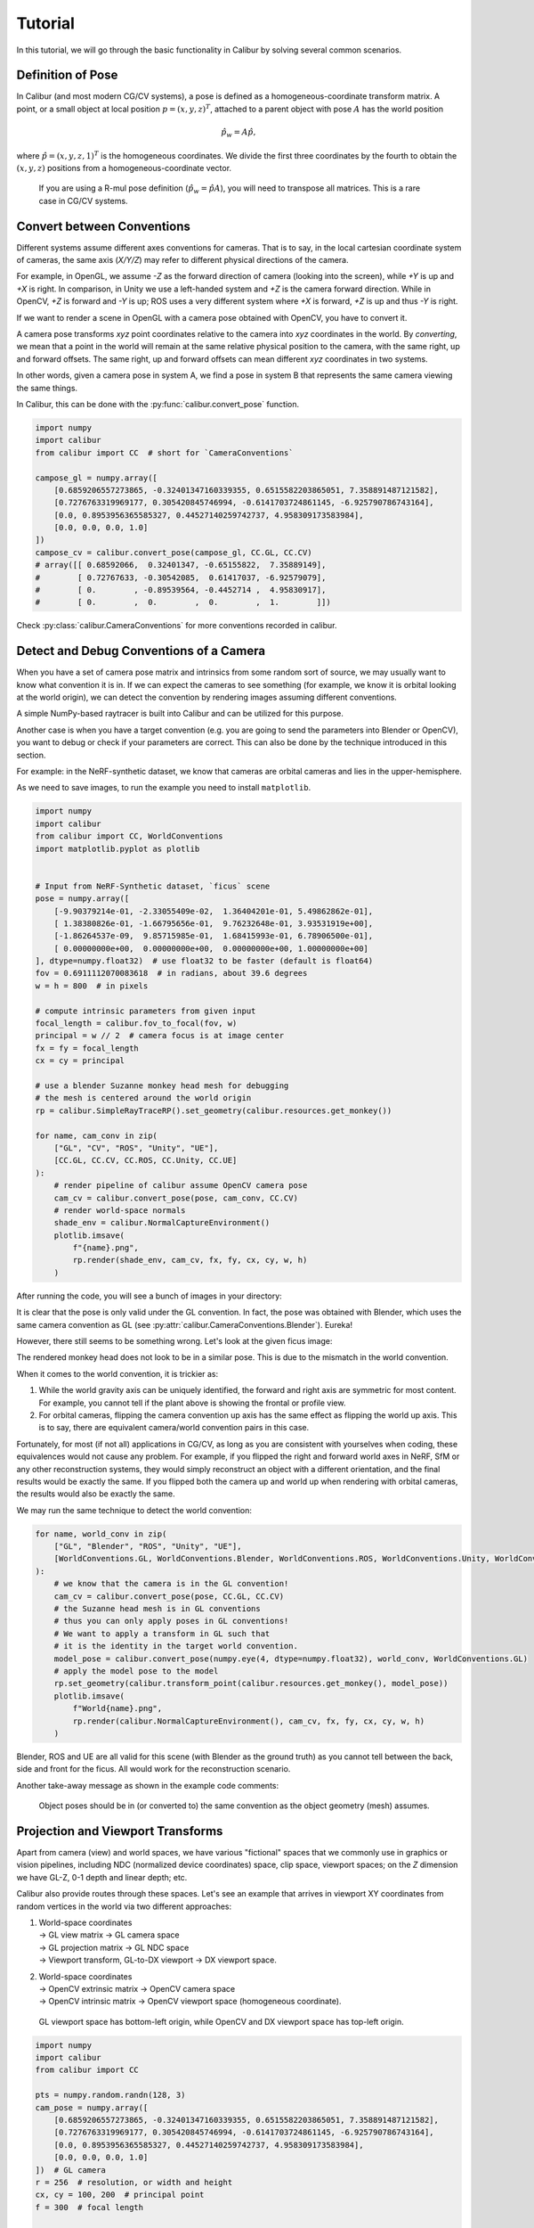 Tutorial
========

In this tutorial, we will go through the basic functionality in Calibur by solving several common scenarios.


Definition of Pose
------------------

In Calibur (and most modern CG/CV systems), a pose is defined as a homogeneous-coordinate transform matrix.
A point, or a small object at local position :math:`p = (x, y, z)^T`,
attached to a parent object with pose :math:`A` has the world position

.. math::
    
    \hat{p_w} = A \hat{p},

where :math:`\hat{p} = (x, y, z, 1)^T` is the homogeneous coordinates.
We divide the first three coordinates by the fourth to obtain the :math:`(x, y, z)` positions
from a homogeneous-coordinate vector.

    If you are using a R-mul pose definition (:math:`\hat{p_w} = \hat{p} A`),
    you will need to transpose all matrices. This is a rare case in CG/CV systems.


Convert between Conventions
---------------------------

Different systems assume different axes conventions for cameras.
That is to say, in the local cartesian coordinate system of cameras, the same axis (*X/Y/Z*) may
refer to different physical directions of the camera.

For example, in OpenGL, we assume *-Z* as the forward direction of camera (looking into the screen),
while *+Y* is up and *+X* is right.
In comparison, in Unity we use a left-handed system and *+Z* is the camera forward direction.
While in OpenCV, *+Z* is forward and *-Y* is up;
ROS uses a very different system where *+X* is forward, *+Z* is up and thus *-Y* is right.

If we want to render a scene in OpenGL with a camera pose obtained with OpenCV, you have to convert it.

A camera pose transforms *xyz* point coordinates relative to the camera into *xyz* coordinates in the world.
By *converting*, we mean that a point in the world will remain at
the same relative physical position to the camera, with the same right, up and forward offsets.
The same right, up and forward offsets can mean different *xyz* coordinates in two systems.

In other words, given a camera pose in system A, we find a pose in system B that represents
the same camera viewing the same things.

In Calibur, this can be done with the :py:func:`calibur.convert_pose` function.

.. code-block::

    import numpy
    import calibur
    from calibur import CC  # short for `CameraConventions`

    campose_gl = numpy.array([
        [0.6859206557273865, -0.32401347160339355, 0.6515582203865051, 7.358891487121582],
        [0.7276763319969177, 0.305420845746994, -0.6141703724861145, -6.925790786743164],
        [0.0, 0.8953956365585327, 0.44527140259742737, 4.958309173583984],
        [0.0, 0.0, 0.0, 1.0]
    ])
    campose_cv = calibur.convert_pose(campose_gl, CC.GL, CC.CV)
    # array([[ 0.68592066,  0.32401347, -0.65155822,  7.35889149],
    #        [ 0.72767633, -0.30542085,  0.61417037, -6.92579079],
    #        [ 0.        , -0.89539564, -0.4452714 ,  4.95830917],
    #        [ 0.        ,  0.        ,  0.        ,  1.        ]])

Check :py:class:`calibur.CameraConventions` for more conventions recorded in calibur.

Detect and Debug Conventions of a Camera
----------------------------------------

When you have a set of camera pose matrix and intrinsics from some random sort of source,
we may usually want to know what convention it is in.
If we can expect the cameras to see something (for example, we know it is orbital looking at the world origin),
we can detect the convention by rendering images assuming different conventions.

A simple NumPy-based raytracer is built into Calibur and can be utilized for this purpose.

Another case is when you have a target convention
(e.g. you are going to send the parameters into Blender or OpenCV),
you want to debug or check if your parameters are correct.
This can also be done by the technique introduced in this section.

For example: in the NeRF-synthetic dataset, we know that cameras are orbital cameras
and lies in the upper-hemisphere.

As we need to save images, to run the example you need to install ``matplotlib``.

.. code-block::

    import numpy
    import calibur
    from calibur import CC, WorldConventions
    import matplotlib.pyplot as plotlib


    # Input from NeRF-Synthetic dataset, `ficus` scene
    pose = numpy.array([
        [-9.90379214e-01, -2.33055409e-02,  1.36404201e-01, 5.49862862e-01],
        [ 1.38380826e-01, -1.66795656e-01,  9.76232648e-01, 3.93531919e+00],
        [-1.86264537e-09,  9.85715985e-01,  1.68415993e-01, 6.78906500e-01],
        [ 0.00000000e+00,  0.00000000e+00,  0.00000000e+00, 1.00000000e+00]
    ], dtype=numpy.float32)  # use float32 to be faster (default is float64)
    fov = 0.6911112070083618  # in radians, about 39.6 degrees
    w = h = 800  # in pixels

    # compute intrinsic parameters from given input
    focal_length = calibur.fov_to_focal(fov, w)
    principal = w // 2  # camera focus is at image center
    fx = fy = focal_length
    cx = cy = principal

    # use a blender Suzanne monkey head mesh for debugging
    # the mesh is centered around the world origin
    rp = calibur.SimpleRayTraceRP().set_geometry(calibur.resources.get_monkey())

    for name, cam_conv in zip(
        ["GL", "CV", "ROS", "Unity", "UE"],
        [CC.GL, CC.CV, CC.ROS, CC.Unity, CC.UE]
    ):
        # render pipeline of calibur assume OpenCV camera pose
        cam_cv = calibur.convert_pose(pose, cam_conv, CC.CV)
        # render world-space normals
        shade_env = calibur.NormalCaptureEnvironment()
        plotlib.imsave(
            f"{name}.png",
            rp.render(shade_env, cam_cv, fx, fy, cx, cy, w, h)
        )

After running the code, you will see a bunch of images in your directory:

.. image:: assets/example_cams.png
   :alt: Render results assuming different camera conventions.

It is clear that the pose is only valid under the GL convention.
In fact, the pose was obtained with Blender, which uses the same camera convention as GL
(see :py:attr:`calibur.CameraConventions.Blender`). Eureka!

However, there still seems to be something wrong. Let's look at the given ficus image:

.. image:: assets/ficus.jpg
   :width: 400
   :alt: The ficus view.

The rendered monkey head does not look to be in a similar pose.
This is due to the mismatch in the world convention.

When it comes to the world convention, it is trickier as:

1. While the world gravity axis can be uniquely identified,
   the forward and right axis are symmetric for most content.
   For example, you cannot tell if the plant above is showing the frontal or profile view.
2. For orbital cameras, flipping the camera convention up axis has the same effect
   as flipping the world up axis.
   This is to say, there are equivalent camera/world convention pairs in this case.

Fortunately, for most (if not all) applications in CG/CV, as long as you are consistent
with yourselves when coding, these equivalences would not cause any problem.
For example, if you flipped the right and forward world axes in NeRF, SfM or any other reconstruction systems,
they would simply reconstruct an object with a different orientation,
and the final results would be exactly the same.
If you flipped both the camera up and world up when rendering with orbital cameras,
the results would also be exactly the same.

We may run the same technique to detect the world convention:

.. code-block::

    for name, world_conv in zip(
        ["GL", "Blender", "ROS", "Unity", "UE"],
        [WorldConventions.GL, WorldConventions.Blender, WorldConventions.ROS, WorldConventions.Unity, WorldConventions.UE]
    ):
        # we know that the camera is in the GL convention!
        cam_cv = calibur.convert_pose(pose, CC.GL, CC.CV)
        # the Suzanne head mesh is in GL conventions
        # thus you can only apply poses in GL conventions!
        # We want to apply a transform in GL such that
        # it is the identity in the target world convention.
        model_pose = calibur.convert_pose(numpy.eye(4, dtype=numpy.float32), world_conv, WorldConventions.GL)
        # apply the model pose to the model
        rp.set_geometry(calibur.transform_point(calibur.resources.get_monkey(), model_pose))
        plotlib.imsave(
            f"World{name}.png",
            rp.render(calibur.NormalCaptureEnvironment(), cam_cv, fx, fy, cx, cy, w, h)
        )

.. image:: assets/example_worlds.jpg
   :alt: Render results assuming different world conventions.

Blender, ROS and UE are all valid for this scene (with Blender as the ground truth)
as you cannot tell between the back, side and front for the ficus.
All would work for the reconstruction scenario.

Another take-away message as shown in the example code comments:

    Object poses should be in (or converted to) the same convention as the object geometry (mesh) assumes.


Projection and Viewport Transforms
----------------------------------

Apart from camera (view) and world spaces, we have various "fictional" spaces that we commonly
use in graphics or vision pipelines, including NDC (normalized device coordinates) space,
clip space, viewport spaces; on the *Z* dimension we have GL-Z, 0-1 depth and linear depth; etc.

Calibur also provide routes through these spaces. Let's see an example that arrives in
viewport XY coordinates from random vertices in the world via two different approaches:

1. | World-space coordinates
   | -> GL view matrix -> GL camera space
   | -> GL projection matrix -> GL NDC space
   | -> Viewport transform, GL-to-DX viewport -> DX viewport space.
2. | World-space coordinates
   | -> OpenCV extrinsic matrix -> OpenCV camera space
   | -> OpenCV intrinsic matrix -> OpenCV viewport space (homogeneous coordinate).

..

    GL viewport space has bottom-left origin, while OpenCV and DX viewport space has top-left origin.

.. code-block::

    import numpy
    import calibur
    from calibur import CC

    pts = numpy.random.randn(128, 3)
    cam_pose = numpy.array([
        [0.6859206557273865, -0.32401347160339355, 0.6515582203865051, 7.358891487121582],
        [0.7276763319969177, 0.305420845746994, -0.6141703724861145, -6.925790786743164],
        [0.0, 0.8953956365585327, 0.44527140259742737, 4.958309173583984],
        [0.0, 0.0, 0.0, 1.0]
    ])  # GL camera
    r = 256  # resolution, or width and height
    cx, cy = 100, 200  # principal point
    f = 300  # focal length
    
    view_mtx = numpy.linalg.inv(cam_pose)
    pts_v = calibur.transform_point(pts, view_mtx)
    p_mtx = calibur.projection_gl_persp(r, r, cx, cy, f, f, 0.1, 100.0)
    pts_ndc = calibur.transform_point(pts_v, p_mtx)
    vp_1 = calibur.gl_ndc_to_dx_viewport(pts_ndc, r, r)
    
    cam_pose_cv = calibur.convert_pose(cam_pose, CC.GL, CC.CV)
    extrinsics_cv = numpy.linalg.inv(cam_pose_cv)
    intrinsics_cv = calibur.intrinsic_cv(cx, cy, f, f)
    vp_2 = calibur.transform_point(pts, extrinsics_cv) @ intrinsics_cv.T

    vp_1 = calibur.GraphicsNDArray(vp_1)
    vp_2 = calibur.GraphicsNDArray(vp_2)
    assert numpy.allclose(vp_1.xy, vp_2.xy / vp_2.z)

..

    GraphicsNDArray is an extension to numpy arrays in calibur to provide GLSL-like
    syntax visiting the last dimension easier.


Conclusion
----------

Congratulations! You have reached the end of the Calibur tutorial.
We have covered topics spanning converting between conventions,
detecting, debugging and transforms between various spaces.
You can visit :doc:`generated/calibur` for detailed API references.
